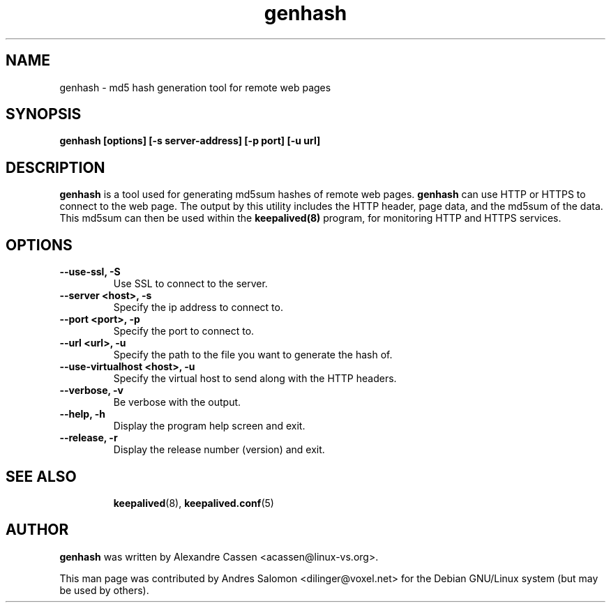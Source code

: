 .\"
.\" genhash(1)
.\"
.\" Copyright (C) 2004 Andres Salomon
.TH genhash 1 "Feb 2004"
.SH NAME
genhash \- md5 hash generation tool for remote web pages
.SH SYNOPSIS
.B "genhash [options] [-s server-address] [-p port] [-u url]"
.SH DESCRIPTION
.B genhash
is a tool used for generating md5sum hashes of remote web pages.
.B genhash
can use HTTP or HTTPS to connect to the web page.  The output by this
utility includes the HTTP header, page data, and the md5sum of the data.
This md5sum can then be used within the
.B keepalived(8)
program, for monitoring HTTP and HTTPS services.
.SH OPTIONS
.TP
.B --use-ssl, -S
Use SSL to connect to the server.
.TP
.B --server <host>, -s
Specify the ip address to connect to.
.TP
.B --port <port>, -p
Specify the port to connect to.
.TP
.B --url <url>, -u
Specify the path to the file you want to generate the hash of.
.TP
.B --use-virtualhost <host>, -u
Specify the virtual host to send along with the HTTP headers.
.TP
.B --verbose, -v
Be verbose with the output.
.TP
.B --help, -h
Display the program help screen and exit.
.TP
.B --release, -r
Display the release number (version) and exit.
.TP
.BR
.SH SEE ALSO
.BR keepalived (8),
.BR keepalived.conf (5)
.SH AUTHOR
.br
.B genhash
was written by Alexandre Cassen <acassen@linux-vs.org>.

This man page was contributed by Andres Salomon <dilinger@voxel.net>
for the Debian GNU/Linux system (but may be used by others).

